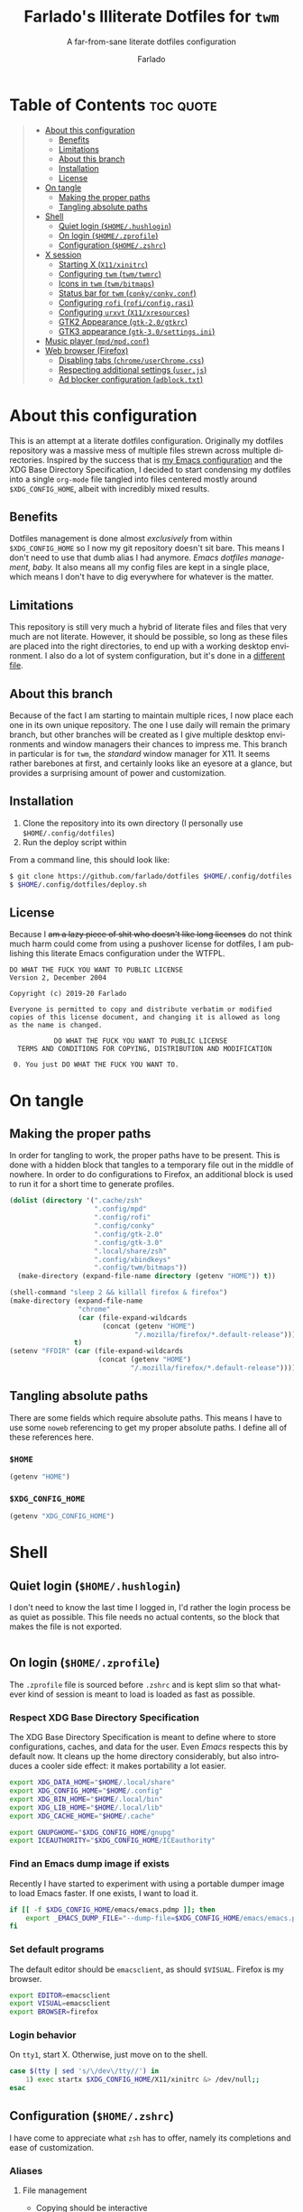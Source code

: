 #+title: Farlado's Illiterate Dotfiles for ~twm~
#+subtitle: A far-from-sane literate dotfiles configuration
#+author: Farlado
#+startup: hideblocks
#+language: en
#+options: num:nil toc:1

* Table of Contents :toc:quote:
#+BEGIN_QUOTE
- [[#about-this-configuration][About this configuration]]
  - [[#benefits][Benefits]]
  - [[#limitations][Limitations]]
  - [[#about-this-branch][About this branch]]
  - [[#installation][Installation]]
  - [[#license][License]]
- [[#on-tangle][On tangle]]
  - [[#making-the-proper-paths][Making the proper paths]]
  - [[#tangling-absolute-paths][Tangling absolute paths]]
- [[#shell][Shell]]
  - [[#quiet-login-homehushlogin][Quiet login (=$HOME/.hushlogin=)]]
  - [[#on-login-homezprofile][On login (=$HOME/.zprofile=)]]
  - [[#configuration-homezshrc][Configuration (=$HOME/.zshrc=)]]
- [[#x-session][X session]]
  - [[#starting-x-x11xinitrc][Starting X (=X11/xinitrc=)]]
  - [[#configuring-twm-twmtwmrc][Configuring ~twm~ (=twm/twmrc=)]]
  - [[#icons-in-twm-twmbitmaps][Icons in ~twm~ (=twm/bitmaps=)]]
  - [[#status-bar-for-twm-conkyconkyconf][Status bar for ~twm~ (=conky/conky.conf=)]]
  - [[#configuring-rofi-roficonfigrasi][Configuring ~rofi~ (=rofi/config.rasi=)]]
  - [[#configuring-urxvt-x11xresources][Configuring ~urxvt~ (=X11/xresources=)]]
  - [[#gtk2-appearance-gtk-20gtkrc][GTK2 Appearance (=gtk-2.0/gtkrc=)]]
  - [[#gtk3-appearance-gtk-30settingsini][GTK3 appearance (=gtk-3.0/settings.ini=)]]
- [[#music-player-mpdmpdconf][Music player (=mpd/mpd.conf=)]]
- [[#web-browser-firefox][Web browser (Firefox)]]
  - [[#disabling-tabs-chromeuserchromecss][Disabling tabs (=chrome/userChrome.css=)]]
  - [[#respecting-additional-settings-userjs][Respecting additional settings (=user.js=)]]
  - [[#ad-blocker-configuration-adblocktxt][Ad blocker configuration (=adblock.txt=)]]
#+END_QUOTE

* About this configuration
This is an attempt at a literate dotfiles configuration. Originally my dotfiles repository was a massive mess of multiple files strewn across multiple directories. Inspired by the success that is [[https://github.com/farlado/dotemacs/][my Emacs configuration]] and the XDG Base Directory Specification, I decided to start condensing my dotfiles into a single ~org-mode~ file tangled into files centered mostly around =$XDG_CONFIG_HOME=, albeit with incredibly mixed results.

** Benefits
Dotfiles management is done almost /exclusively/ from within =$XDG_CONFIG_HOME= so I now my git repository doesn't sit bare. This means I don't need to use that dumb alias I had anymore. /Emacs dotfiles management, baby./ It also means all my config files are kept in a single place, which means I don't have to dig everywhere for whatever is the matter.

** Limitations
This repository is still very much a hybrid of literate files and files that very much are not literate. However, it should be possible, so long as these files are placed into the right directories, to end up with a working desktop environment. I also do a lot of system configuration, but it's done in a [[file:literate-sysconfig.org][different file]].

** About this branch
Because of the fact I am starting to maintain multiple rices, I now place each one in its own unique repository. The one I use daily will remain the primary branch, but other branches will be created as I give multiple desktop environments and window managers their chances to impress me. This branch in particular is for ~twm~, the /standard/ window manager for X11. It seems rather barebones at first, and certainly looks like an eyesore at a glance, but provides a surprising amount of power and customization.

** Installation
1. Clone the repository into its own directory (I personally use =$HOME/.config/dotfiles=)
2. Run the deploy script within

From a command line, this should look like:
#+begin_src sh
  $ git clone https://github.com/farlado/dotfiles $HOME/.config/dotfiles
  $ $HOME/.config/dotfiles/deploy.sh
#+end_src

** License
Because I +am a lazy piece of shit who doesn't like long licenses+ do not think much harm could come from using a pushover license for dotfiles, I am publishing this literate Emacs configuration under the WTFPL.
#+begin_src text :tangle (user-config-file "dotfiles/LICENSE")
  DO WHAT THE FUCK YOU WANT TO PUBLIC LICENSE
  Version 2, December 2004

  Copyright (c) 2019-20 Farlado

  Everyone is permitted to copy and distribute verbatim or modified
  copies of this license document, and changing it is allowed as long
  as the name is changed.

             DO WHAT THE FUCK YOU WANT TO PUBLIC LICENSE
    TERMS AND CONDITIONS FOR COPYING, DISTRIBUTION AND MODIFICATION

   0. You just DO WHAT THE FUCK YOU WANT TO.
#+end_src

* On tangle
** Making the proper paths
In order for tangling to work, the proper paths have to be present. This is done with a hidden block that tangles to a temporary file out in the middle of nowhere. In order to do configurations to Firefox, an additional block is used to run it for a short time to generate profiles.
#+name: mkdir
#+begin_src emacs-lisp
  (dolist (directory '(".cache/zsh"
                       ".config/mpd"
                       ".config/rofi"
                       ".config/conky"
                       ".config/gtk-2.0"
                       ".config/gtk-3.0"
                       ".local/share/zsh"
                       ".config/xbindkeys"
                       ".config/twm/bitmaps"))
    (make-directory (expand-file-name directory (getenv "HOME")) t))

  (shell-command "sleep 2 && killall firefox & firefox")
  (make-directory (expand-file-name
                   "chrome"
                   (car (file-expand-wildcards
                         (concat (getenv "HOME")
                                 "/.mozilla/firefox/*.default-release"))))
                  t)
  (setenv "FFDIR" (car (file-expand-wildcards
                        (concat (getenv "HOME")
                                "/.mozilla/firefox/*.default-release"))))
#+end_src
#+begin_src text :tangle /tmp/dots :noweb yes :exports none
  <<mkdir()>>
#+end_src

** Tangling absolute paths
There are some fields which require absolute paths. This means I have to use some ~noweb~ referencing to get my proper absolute paths. I define all of these references here.

*** =$HOME=
#+name: HOME
#+begin_src emacs-lisp
  (getenv "HOME")
#+end_src

*** =$XDG_CONFIG_HOME=
#+name: XDG_CONFIG_HOME
#+begin_src emacs-lisp
  (getenv "XDG_CONFIG_HOME")
#+end_src

* Shell
** Quiet login (=$HOME/.hushlogin=)
   :properties:
   :header-args: :tangle (user-home-file ".hushlogin")
   :end:
I don't need to know the last time I logged in, I'd rather the login process be as quiet as possible. This file needs no actual contents, so the block that makes the file is not exported.
#+begin_src :exports none
#+end_src

** On login (=$HOME/.zprofile=)
   :properties:
   :header-args: :tangle (user-home-file ".zprofile")
   :end:
The ~.zprofile~ file is sourced before ~.zshrc~ and is kept slim so that whatever kind of session is meant to load is loaded as fast as possible.

*** Respect XDG Base Directory Specification
The XDG Base Directory Specification is meant to define where to store configurations, caches, and data for the user. Even /Emacs/ respects this by default now. It cleans up the home directory considerably, but also introduces a cooler side effect: it makes portability a lot easier.
#+begin_src sh
  export XDG_DATA_HOME="$HOME/.local/share"
  export XDG_CONFIG_HOME="$HOME/.config"
  export XDG_BIN_HOME="$HOME/.local/bin"
  export XDG_LIB_HOME="$HOME/.local/lib"
  export XDG_CACHE_HOME="$HOME/.cache"

  export GNUPGHOME="$XDG_CONFIG_HOME/gnupg"
  export ICEAUTHORITY="$XDG_CONFIG_HOME/ICEauthority"
#+end_src

*** Find an Emacs dump image if exists
Recently I have started to experiment with using a portable dumper image to load Emacs faster. If one exists, I want to load it.
#+begin_src sh
  if [[ -f $XDG_CONFIG_HOME/emacs/emacs.pdmp ]]; then
      export _EMACS_DUMP_FILE="--dump-file=$XDG_CONFIG_HOME/emacs/emacs.pdmp"
  fi
#+end_src

*** Set default programs
The default editor should be ~emacsclient~, as should ~$VISUAL~. Firefox is my browser.
#+begin_src sh
  export EDITOR=emacsclient
  export VISUAL=emacsclient
  export BROWSER=firefox
#+end_src

*** Login behavior
On =tty1=, start X. Otherwise, just move on to the shell.
#+begin_src sh
  case $(tty | sed 's/\/dev\/tty//') in
      1) exec startx $XDG_CONFIG_HOME/X11/xinitrc &> /dev/null;;
  esac
#+end_src

** Configuration (=$HOME/.zshrc=)
   :properties:
   :header-args: :tangle (expand-file-name ".zshrc" (getenv "HOME"))
   :end:
I have come to appreciate what ~zsh~ has to offer, namely its completions and ease of customization.

*** Aliases
**** File management
- Copying should be interactive
- Displaying file sizes should be human-readable
- Displaying disk usage should be human-readable
- Punish misspelling =ls=
- Listing directory contents should be colorful
- Listing all directory contents should be its own command
- Listing directory contents as a list should be its own command
- Listing all directory contents as a list should be its own command
#+begin_src sh
  alias cp="cp -i"
  alias du="du -h"
  alias df="df -h"
  alias sl="sl -lF"
  alias ls="ls -h --color=always --group-directories-first"
  alias lsa="ls -ah --color=always --group-directories-first"
  alias lsl="ls -lh --color=always --group-directories-first"
  alias lsal="ls -lah --color=always --group-directories-first"
#+end_src

**** System management
- Getting to the Bluetooth control shell should be easy
- Showing free memory should be human-readable
- Doing git commands for dotfiles should be easy
#+begin_src sh
  alias bt="bluetoothctl"
  alias free="free -mh"
#+end_src

*** Completions
**** Automatically configured
This was automagically generated the first time I used ~zsh~, and the only time it has needed a change is to store ~zcompdump~ in a more XDG compliant place.
#+begin_src sh
  zstyle ':completion:*' completer _list _complete _match _correct _approximate _prefix
  zstyle ':completion:*' completions 1
  zstyle ':completion:*' condition 0
  zstyle ':completion:*' expand prefix suffix
  zstyle ':completion:*' file-sort name
  zstyle ':completion:*' format '%d'
  zstyle ':completion:*' group-name ''
  zstyle ':completion:*' ignore-parents parent pwd directory
  zstyle ':completion:*' insert-unambiguous true
  zstyle ':completion:*' list-colors ${(s.:.)LS_COLORS}
  zstyle ':completion:*' list-prompt '%SAt %p: Hit TAB for more, or the character to insert%s'
  zstyle ':completion:*' list-suffixes true
  zstyle ':completion:*' matcher-list '' 'm:{[:lower:]}={[:upper:]}' 'm:{[:lower:][:upper:]}={[:upper:][:lower:]}' 'r:|[._-]=** r:|=**'
  zstyle ':completion:*' max-errors 3
  zstyle ':completion:*' menu select=5
  zstyle ':completion:*' original true
  zstyle ':completion:*' preserve-prefix '//[^/]##/'
  zstyle ':completion:*' prompt '%e possible errors'
  zstyle ':completion:*' select-prompt '%SScrolling active: current selection at %p%s'
  zstyle ':completion:*' squeeze-slashes true
  zstyle ':completion:*' substitute 1
  zstyle ':completion:*' verbose false
  zstyle ':completion:*' word true
  zstyle :compinstall filename "$HOME/.zshrc"

  autoload -Uz compinit colors zcalc
  compinit -d $XDG_CACHE_HOME/zsh/zcompdump-$ZSH_VERSION
  colors
#+end_src

**** Additional options
Some other settings I like to keep enabled:
- Command spelling correction (=correct=)
- Case-insensitive globbing (=nocaseglob=)
- Smart parameter expansion (=rcexpandparam=)
- Numeric glob sorting (=numbericglobsort=)
- Parameter expansion in the prompt (=prompt_subst=)
#+begin_src sh
  setopt correct
  setopt nocaseglob
  setopt rcexpandparam
  setopt numericglobsort
  setopt prompt_subst
#+end_src

*** History file
I like keeping a history file, just in case I need to look up a command I ran in the past. It's stored in a place where it keeps XDG compliance. for safe keeping. Append to history instead of overwriting (=appendhistory=), removing all duplicates (=histignorealldups=).
#+begin_src sh
  HISTFILE=$XDG_DATA_HOME/zsh/history
  HISTSIZE=1000
  SAVEHIST=2000
  setopt appendhistory
  setopt histignorealldups
#+end_src

*** Key bindings
For some reason, by default ~zsh~ doesn't have keys properly set up. For this reason, I need to define some keys and what they do, and assign Emacs key behavior.
#+begin_src sh
  bindkey -e
  bindkey "\e[1~" beginning-of-line
  bindkey "\e[4~" end-of-line
  bindkey "\e[5~" beginning-of-history
  bindkey "\e[6~" end-of-history
  bindkey "\e[3~" delete-char
  bindkey "\e[2~" quoted-insert
  bindkey "\e[5C" forward-word
  bindkey "\eOc" emacs-forward-word
  bindkey "\e[5D" backward-word
  bindkey "\eOd" emacs-backward-word
  bindkey "\e[1;5C" forward-word
  bindkey "\e[1;5D" backward-word
  bindkey "^H" backward-delete-word
  # for rxvt
  bindkey "\e[8~" end-of-line
  bindkey "\e[7~" beginning-of-line
  # for non RH/Debian xterm, can't hurt for RH/DEbian xterm
  bindkey "\eOH" beginning-of-line
  bindkey "\eOF" end-of-line
  # for freebsd console
  bindkey "\e[H" beginning-of-line
  bindkey "\e[F" end-of-line
#+end_src

*** Setting the prompt
It's a dumb fancy-looking prompt. That's about all there is to say about it. What follows afterward is how git status is added to the prompt.
#+begin_src sh
  export PS1=$'%(?.%{\033[0;34m%}.\033[0;31m%})┌%{\033[1;32m%}%n%{\033[0;37m%}%b@%{\033[1;31m%}%m%{\033[1;34m%}[%{\033[1;35m%}%c%{\033[1;34m%}]$(git_prompt_string)%{$fg_bold[red]%}%(?..[%b%{$fg[red]%}%?%{$fg_bold[red]%}])\n%(?.%{\033[0;34m%}.%{\033[0;31m%})└%{\033[0m%}%(!.#.$) '
#+end_src

*** Git status in the prompt
When managing git repositories, I want extra information in the prompt. I genuinely forget where I found this snippet, but it's of much use.

**** Assigning symbols and colors
This block assigns, respectively:
- The symbol to open a block with git information
- The symbol to close a block with git information
- The symbol to divide blocks with git information
- The symbol for the number of commits ahead
- The symbol for the number of commits behind
- The symbol for merge conflicts
- The symbol for untracked files
- The symbol for modified tracked files
- The symbol for staged changes present
#+begin_src sh
  GIT_PROMPT_PREFIX="%{$fg_bold[blue]%}[%{$reset_color%}"
  GIT_PROMPT_SUFFIX="%{$fg_bold[blue]%}]%{$reset_color%}"
  GIT_PROMPT_SYMBOL="%{$fg_bold[blue]%}="
  GIT_PROMPT_AHEAD="%{$fg[cyan]%}+NUM%{$reset_color%}"
  GIT_PROMPT_BEHIND="%{$fg[red]%}-NUM%{$reset_color%}"
  GIT_PROMPT_MERGING="%{$fg_bold[magenta]%}!%{$reset_color%}"
  GIT_PROMPT_UNTRACKED="%{$fg_bold[red]%}?%{$reset_color%}"
  GIT_PROMPT_MODIFIED="%{$fg_bold[yellow]%}?%{$reset_color%}"
  GIT_PROMPT_STAGED="%{$fg_bold[green]%}+%{$reset_color%}"
#+end_src

**** Parse the current git branch
Get the current branch or the name-rev if on a detached head.
#+begin_src sh
  parse_git_branch() {
      ( git symbolic-ref -q HEAD || git name-rev --name-only --no-undefined --always HEAD ) 2> /dev/null
  }
#+end_src

**** Parse the current git state
This is where the actual state of the git repository is determined, and returned as a string.
#+begin_src sh
  parse_git_state() {
      # Show different symbols as appropriate for various Git repository states
      # Compose this value via multiple conditional appends.
      local GIT_STATE=""
      local NUM_AHEAD="$(git log --oneline @{u}.. 2> /dev/null | wc -l | tr -d ' ')"
      if [ "$NUM_AHEAD" -gt 0 ]; then
          GIT_STATE=$GIT_STATE${GIT_PROMPT_AHEAD//NUM/$NUM_AHEAD}
      fi
      local NUM_BEHIND="$(git log --oneline ..@{u} 2> /dev/null | wc -l | tr -d ' ')"
      if [ "$NUM_BEHIND" -gt 0 ]; then
          GIT_STATE=$GIT_STATE${GIT_PROMPT_BEHIND//NUM/$NUM_BEHIND}
      fi
      local GIT_DIR="$(git rev-parse --git-dir 2> /dev/null)"
      if [ -n $GIT_DIR ] && test -r $GIT_DIR/MERGE_HEAD; then
          GIT_STATE=$GIT_STATE$GIT_PROMPT_MERGING
      fi
      if [[ -n $(git ls-files --other --exclude-standard 2> /dev/null) ]]; then
          GIT_STATE=$GIT_STATE$GIT_PROMPT_UNTRACKED
      fi
      if ! git diff --quiet 2> /dev/null; then
          GIT_STATE=$GIT_STATE$GIT_PROMPT_MODIFIED
      fi
      if ! git diff --cached --quiet 2> /dev/null; then
          GIT_STATE=$GIT_STATE$GIT_PROMPT_STAGED
      fi
      if [[ -n $GIT_STATE ]]; then
          echo "$GIT_PROMPT_PREFIX$GIT_STATE$GIT_PROMPT_SUFFIX"
      fi
  }
#+end_src

**** Return a string for the prompt
Finally, if when writing the prompt a git branch is found, return a string with the git state and git branch.
#+begin_src sh
  git_prompt_string() {
      local git_where="$(parse_git_branch)"
      [ -n "$git_where" ] && echo "$GIT_PROMPT_SYMBOL$(parse_git_state)$GIT_PROMPT_PREFIX%{$fg[magenta]%}${git_where#(refs/heads/|tags/)}$GIT_PROMPT_SUFFIX"
  }
#+end_src

*** When Emacs is the terminal
There is an Emacs package called ~vterm~ which allows use of Emacs as a fully-featured terminal emulator. There are a number of features which require configuration in the shell.
#+begin_src sh
  if [ "$INSIDE_EMACS" = "vterm" ]; then
#+end_src

**** Push Emacs commands from ~vterm~
This allows me to clear scrollback easily.
#+begin_src sh
  function vterm_printf(){
      if [ -n "$TMUX" ]; then
          printf "\ePtmux;\e\e]%s\007\e\\" "$1"
      elif [ "${TERM%%-*}" = "screen" ]; then
          # GNU screen (screen, screen-256color, screen-256color-bce)
          printf "\eP\e]%s\007\e\\" "$1"
      else
          printf "\e]%s\e\\" "$1"
      fi
  }
#+end_src

**** Clear all scrollback when clearing
This is why we enable pushing Emacs commands from ~vterm~.
#+begin_src sh
  alias clear='vterm_printf "51;Evterm-clear-scrollback";tput clear'
#+end_src

**** "Alias" ~vim~ into ~emacsclient~
I can't get over old muscle memory, even after months of using Emacs. Typing ~vim~ in the terminal to edit files is only natural, so I set up a proper function to call ~emacsclient~ when I type ~vim~.
#+begin_src sh
  function vim() {
      [ "$@" ] && {
          emacsclient $@
      } || {
          echo "Please give an argument or filename."
          return 1
      }
  }
#+end_src

With all this now configured, we can close the if block.
#+begin_src sh
  fi
#+end_src

*** Syntax highlighting in the shell
It's subtle, but it makes a world of difference in knowing whether I am entering a command properly.
#+begin_src sh
  source $XDG_CONFIG_HOME/zsh/zsh-syntax-highlighting/zsh-syntax-highlighting.zsh
  ZSH_HIGHLIGHT_HIGHLIGHTERS=(main root regexp brackets pattern)
#+end_src

*** Tangling a literate ~org-mode~ file
This is necessary for multiple reasons, but most notably so for tangling this specific file. I need to define a few macros and load ~org~ before I can tangle, though. We also skip all confirmation for evaluating. I also set up one for doing things with superuser privileges.
#+begin_src sh
  function orgtangle() {
      [[ ! -n $XDG_CONFIG_HOME ]] && export XDG_CONFIG_HOME="$HOME/.config"
      emacs --batch \
            --eval "(require 'org)" \
            --eval "(setq org-confirm-babel-evaluate nil)" \
            --eval "(defmacro user-emacs-file (file)
                      (expand-file-name file user-emacs-directory))" \
            --eval "(defmacro user-home-file (file)
                      (expand-file-name file (getenv \"HOME\")))" \
            --eval "(defmacro user-config-file (file)
                      (expand-file-name file (getenv \"XDG_CONFIG_HOME\")))" \
            --eval "(org-babel-tangle-file \"$1\")"
  }

  function orgtanglesudo() {
      sudo emacs --batch \
                 --eval "(require 'org)" \
                 --eval "(setq org-confirm-babel-evaluate nil)" \
                 --eval "(defmacro user-emacs-file (file)
                           (expand-file-name file user-emacs-directory))" \
                 --eval "(defmacro user-home-file (file)
                           (expand-file-name file (getenv \"HOME\")))" \
                 --eval "(defmacro user-config-file (file)
                           (expand-file-name file (getenv \"XDG_CONFIG_HOME\")))" \
                 --eval "(org-babel-tangle-file \"$1\")"
  }
#+end_src

*** Show a fetch on startup
This is just a point of personal aesthetic preference. I like having some kind of little display pop up when I start a terminal.
#+begin_src sh
  ufetch
#+end_src

* X session
** Starting X (=X11/xinitrc=)
   :properties:
   :header-args: :tangle (user-config-file "X11/xinitrc")
   :end:
*** Force 1080p on my W541
Because I limit the resolution to 1080p but my W541 wants to display 3K, I need to force it. The displays I dock to also need configuration.
#+begin_src sh
  xrandr | grep 'DP2-1 connected' 1> /dev/null 2>/dev/null && {
      xrandr --output eDP1 --off \
             --output DP2-1 --mode 1920x1080 --rotate left --pos 0x0 \
             --output DP2-2 --primary --rate 75 --mode 1920x1080 --pos 1080x0 \
             --output DP2-3 --mode 1920x1080 --rotate right --pos 3000x0
  } || {
      xrandr --output eDP1 --primary --mode 1920x1080 --pos 0x0 \
             --output DP2-1 --off \
             --output DP2-2 --off \
             --output DP2-3 --off
  }
#+end_src

*** Manage mouse and keyboard
I don't really use the trackpad, so there's no point in keeping it enabled. I also need to configure my trackball. Lastly, turn caps lock into another control key.
#+begin_src sh
  xinput disable $(xinput | grep Synap | head -n 1 | sed -r 's/.*id=([0-9]+).*/\1/')

  tb=$(xinput | grep ELECOM | head -n 1 | sed -r 's/.*id=([0-9]+).*/\1/')
  xinput set-prop $tb 'libinput Button Scrolling Button' 10
  xinput set-prop $tb 'libinput Scroll Method Enabled' 0 0 1
  xinput set-button-map $tb 1 2 3 4 5 6 7 8 9 2 1 2

  setxkbmap us -option ctrl:nocaps
#+end_src

*** Disable screen blanking
This is so annoying and I don't want it to happen.
#+begin_src sh
  xset s off -dpms
#+end_src

*** Music player variables
I set these here so I don't have to worry about them later.
#+begin_src sh
  export MPD_HOST=localhost
  export MPD_PORT=6601
#+end_src

*** Start a compositor
I don't need it for too much, it just makes things a little nicer.
#+begin_src sh
  xcompmgr -f -D 5 &
#+end_src

*** Qt/GTK uniformity
This annoyed me. Thankfully there's a fix to it.
#+begin_src sh
  export QT_QPA_PLATFORMTHEME=gtk2
#+end_src

*** XDG Compliance
Currently only GTK2 is here, but as I keep on working on it I'll eventually get to a dotfiles setup that has as few configuration files outside of =$XDG_CONFIG_HOME= as possible.
#+begin_src sh
  export WM="twm"
  export GTK2_RC_FILES="$XDG_CONFIG_HOME/gtk-2.0/gtkrc"
#+end_src

*** Set wallpaper
I'm not entirely tacky.
#+begin_src sh
  if [ -f $XDG_CONFIG_HOME/.wallpaper.png ]; then
      feh --no-fehbg --bg-fill $XDG_CONFIG_HOME/.wallpaper.png
  fi
#+end_src

*** X resources
I source =$XDG_CONIFG_HOME/X11/xresources= for configuration of ~urxvt~, my terminal of choice.
#+begin_src sh
  xrdb -merge $XDG_CONFIG_HOME/X11/xresources
#+end_src

*** Fix cursor
An annoyance that it doesn't look correct right away...
#+begin_src sh
  xsetroot -cursor_name left_ptr
#+end_src

*** Status bar
Since ~twm~ doesn't come with any kind of status indicators, I need to make one for myself and it's started here, placed right above my icon manager. Incidentally, this makes the top right corner bear some resemblance to the BeOS Tracker.
#+begin_src sh
  conky
#+end_src

*** Start ~twm~
#+begin_src sh
  exec twm -f $XDG_CONFIG_HOME/twm/twmrc
#+end_src

** Configuring ~twm~ (=twm/twmrc=)
   :properties:
   :header-args: :tangle (user-config-file "twm/twmrc")
   :end:
I decided for funsies to start my own ~twm~ configuration. Honestly I kinda like this window manager, even if I can't really "live" in it.

*** Font
The default font looks okay, but.......
#+begin_src conf-space :noweb yes
  MenuFont "*gohu*14*"
  IconFont "*gohu*14*"
  TitleFont "*gohu*14*"
  ResizeFont "*gohu*14*"
  IconManagerFont "*gohu*14*"
#+end_src

*** System
**** Settings
- Don't use defaults
- Don't let windows move off the screen
- Don't grab the server on menus
- Always repaint menus
- Decorate "transient" windows
- Attempt to grab the previous state of the window manager on restart
- Ignore extraneous events
#+begin_src conf-space
  NoDefaults
  DontMoveOff
  NoGrabServer
  DecorateTransients
  RestartPreviousState
  DefaultFunction f.nop
#+end_src

**** Functions
- Immediately allow movement of a window.
- Raise/lower/iconify when moving.
- Lower when resizing.
- Deiconify and raise.
- Reload twice, just to be sure.
#+begin_src conf-space
  MoveDelta 1
  Function "move-or-raise"       { f.move f.deltastop f.raise }
  Function "move-or-lower"       { f.move f.deltastop f.lower }
  Function "move-or-iconify"     { f.move f.deltastop f.iconify }

  Function "resize-or-lower"     { f.resize f.deltastop f.lower }

  Function "deiconify-and-raise" { f.deiconify f.raise }
#+end_src

*** Windows
**** General
- Move windows, not just outlines
- Repaint instead of saving window state
- Don't raise on move/resize/deiconify
- Use program-requested positions
- Allow relative resize from all regions
- Never do constrained moving
#+begin_src conf-space
  OpaqueMove
  OpaqueResize
  NoSaveUnders
  NoRaiseOnMove
  NoRaiseOnResize
  UsePPosition "on"
  NoRaiseOnDeiconify
  AutoRelativeResize
  ConstrainedMoveTime 0
#+end_src

**** Titles
For some reason, the default ~twm~ title bars are configured in a way that is an /ABSOLUTE EYESORE/. A little bit of the BeOS aesthetic fixes this up right away.
#+begin_src conf-space
  NoTitleHighlight
  SqueezeTitle
#+end_src

**** Buttons
I personally like having a close button, a maximize button, and a minimize button on every window. Why wouldn't you include those? On the right side is a menu. I don't want them to be smaller, and I don't want them to have borders.
#+begin_src conf-space
  IconDirectory "~/.config/twm/bitmaps"

  LeftTitleButton "close" = f.delete
  LeftTitleButton "maximize" = f.fullzoom
  LeftTitleButton "minimize" = f.iconify
  RightTitleButton "menu" = f.menu "windowmenu"
  ButtonIndent 0
  TitleButtonBorderWidth 0
#+end_src

**** Borders
These make borders marginally better to look at.
#+begin_src conf-space
  BorderWidth 3
  FramePadding 0
  TitlePadding 3
#+end_src

*** Icon Manager
Icons are the way windows minimize. There is also an icon manager, which is configured in this section. The icon manager should be present at startup, living in the top right corner of my screen. Icons themselves shouldn't show up, rather windows should be minimized fully.The icon manager itself should automatically rise when it's focused.
#+begin_src conf-space
  ShowIconManager
  SortIconManager
  NoCaseSensitive
  IconifyByUnmapping
  IconManagerGeometry "=171x10-0+22" 1
  NoTitle { "TWM Icon Manager" }
  IconManagerDontShow { "TWM Icon Manager" }
  AutoRaise { "TWM Icon Manager" }
#+end_src

*** Key bindings
**** Related to ~twm~
- =F11= = Fullscreen toggle
- =Alt= + =Tab= = Warp to Icon Manager
- =Alt= + =F4= = Close window
#+begin_src conf-space
  "F11" =   : all : f.fullzoom
  "F4" = m : all : f.delete
  "Tab" = m : all : f.warpto "TWM Icon Manager"
#+end_src

**** Brightness controls
To my delight, ~twm~ can handle =XF86= keys, meaning I don't have to grab ~xbindkeys~ to bind keys properly!
#+begin_src conf-space
  "XF86MonBrightnessUp"   = : all : !"brightnessctl s 1%+"
  "XF86MonBrightnessDown" = : all : !"brightnessctl s 1%-"
#+end_src

**** Volume controls
#+begin_src conf-space
  "XF86AudioMute"        = : all : !"amixer set Master 1+ toggle"
  "XF86AudioRaiseVolume" = : all : !"amixer set Master 5%+"
  "XF86AudioLowerVolume" = : all : !"amixer set Master 5%-"
  "XF86AudioMicMute"     = : all : !"amixer set Capture 1+ toggle"
#+end_src

**** Media controls
I use ~mpc~ so I only worry about binds for that. I set binds for both the media keys and =Super= plus arrow keys, since some systems I use don't have media keys.
#+begin_src conf-space
  "XF86AudioPlay"  = : all : !"mpc toggle"
  "XF86AudioPause" = : all : !"mpc toggle"
  "XF86AudioStop"  = : all : !"mpc stop"
  "XF86AudioNext"  = : all : !"mpc next"
  "XF86AudioPrev"  = : all : !"mpc prev"

  "Up"    = m4 : all : !"mpc stop"
  "Down"  = m4 : all : !"mpc toggle"
  "Right" = m4 : all : !"mpc next"
  "Left"  = m4 : all : !"mpc prev"
#+end_src

**** Screenshots
#+begin_src conf-space
  "Print" =   : all : !"maim -s /dev/stdout | xclip -selection clipboard -t image/png &"
  "Print" = c : all : !"maim /dev/stdout | xclip -selection clipboard -t image/png &"

#+end_src
*** Mouse bindings
**** On the icon manager
- =Button1= = =deiconify-and-raise=
- =Button2= = Toggle iconify
- =Button3= = Lower window
#+begin_src conf-space
  Button1 = : iconmgr : f.function "deiconify-and-raise"
  Button2 = : iconmgr : f.iconify
  Button3 = : iconmgr : f.lower
#+end_src

**** On the root window
- =Button1= = =twmops= menu
#+begin_src conf-space
  Button1 = : root : f.menu "twmops"
  Button3 = : root : f.menu "vdeskops"
#+end_src

**** On the titlebar
- =Button1= = =move-or-raise=
- =Button2= = =move-or-iconify=
- =Button3= = =move-or-lower=
#+begin_src conf-space
  Button1 = : title | icon : f.function "move-or-raise"
  Button2 = : title | icon : f.function "move-or-iconify"
  Button3 = : title | icon : f.function "move-or-lower"
#+end_src

**** On a window
- =Button1= + =Super= = =move-or-raise=
- =Button2= + =Super= = =move-or-iconify=
- =Button3= + =Super= = =resize-or-lower=
#+begin_src conf-space
  Button1 = m4 : window | icon : f.function "move-or-raise"
  Button2 = m4 : window | icon : f.function "move-or-iconify"
  Button3 = m4 : window | icon : f.function "resize-or-lower"
#+end_src

*** Menu setup
Since ~twm~ seems to rely quite a bit on the mouse, of course it involves menus.
- Set menu border width to 2
- Always redraw the menu instead of backing store
#+begin_src conf-space
  MenuBorderWidth 2
  NoBackingStore
#+end_src

**** =twmops=
This menu is mainly supposed to concern things specifically related to ~twm~ or launching windows. Exiting is put in its own sub-menu, as is taking a screenshot.
#+begin_src conf-space
  menu "twmops" {
      "twm" f.title
      "Run..."     !"rofi -show run &"
      "Screenshot" f.menu "screenshot"
      "" f.nop
      "Discord"  !"discord &"
      "Emacs"    !"emacsclient -c || emacs $_EMACS_DUMP_FILE &"
      "Firefox"  !"firefox --new-window &"
      "Steam"    !"steam &"
      "Telegram" !"telegram-desktop &"
      "Terminal" !"urxvt &"
      "" f.nop
      "Quit" f.menu "quit"
  }

  menu "screenshot" {
      "Selection" !"maim -s /dev/stdout | xclip -selection clipboard -t image/png &"
      "Full"      !"maim /dev/stdout | xclip -selection clipboard -t image/png &"
  }

  menu "quit" {
      "Log out"   f.quit
      "Sleep"     !"systemctl suspend -i &"
      "Reboot"    !"restart"
      "Shut down" !"shutdown now"
  }
#+end_src

**** =vdeskops=
Using ~vdesk~, I can manage multiple virtual desktops. This menu is bound to the right mouse on root window.
#+begin_src conf-space
  menu "vdeskops" {
       "vdesk" f.title
       "1"  !"vdesk 1"
       "2"  !"vdesk 2"
       "3"  !"vdesk 3"
       "4"  !"vdesk 4"
       "5"  !"vdesk 5"
  }
#+end_src

**** =windowmenu=
This is the menu on every window.
#+begin_src conf-space
  menu "windowmenu" {
      "Identify" f.identify
      "Iconify"  f.iconify
      "Raise"    f.raise
      "Lower"    f.lower
      "Focus"    f.focus
      "" f.nop
      "Close" f.delete
      "Kill"  f.destroy
  }
#+end_src

*** Colors
Out of the box, ~twm~ is /ugly/. I don't want it to stay that way. I like that I am free to give it colors as I will, giving me the ability to provide consistency between my ~twm~ colors and the colors I give Emacs and GTK applications.
#+begin_src conf-space
  Color {
#+end_src

**** Default
This is the default colors for blank windows (or maybe the desktop itself, I really don't know).
#+begin_src conf-space
  DefaultBackground "#282a36"
  DefaultForeground "#FFFFFF"
#+end_src

**** Borders
For the active border, I use the same color as the Emacs mode line color used in Dracula. For the inactive border, I use a blend of the active border color and the official Dracula background.
#+begin_src conf-space
  BorderColor "#44475a"
  BorderTileBackground "#282a36"
  BorderTileForeground "#44475a"
#+end_src

**** Titles
The same color is used for the title bars as for the borders.
#+begin_src conf-space
  TitleBackground "#44475a"
  TitleForeground "#ffffff"
#+end_src

**** Menus
Menus share many of the same colors as other elements.
#+begin_src conf-space
  MenuBorderColor "#44475a"
  MenuShadowColor "#44475a"

  MenuTitleBackground "#44475a"
  MenuTitleForeground "#ffffff"

  MenuBackground "#282a36"
  MenuForeground "#ffffff"
#+end_src

**** Icon Manager
The final section, for the icon manager. It'll all look very familiar.
#+begin_src conf-space
  IconManagerBackground "#282a36"
  IconManagerForeground "#ffffff"
  IconManagerHighlight "#44475a"
#+end_src

With that, we can close the block.
#+begin_src conf-space
  }
#+end_src

** Icons in ~twm~ (=twm/bitmaps=)
Incidentally, X bitmaps are plain text, so they can be tangled instead of needing to be included in my git repository.

*** Menu
#+begin_src text :tangle (user-config-file "twm/bitmaps/menu")
  #define menu12_width 12
  #define menu12_height 12
  static unsigned char menu12_bits[] = {
     0xfe, 0x03, 0x02, 0x02, 0x02, 0x06, 0x72, 0x06, 0x02, 0x06, 0x72, 0x06,
     0x02, 0x06, 0x72, 0x06, 0x02, 0x06, 0x02, 0x06, 0xfe, 0x07, 0xf8, 0x07
  };
#+end_src

*** Close
#+begin_src text :tangle (user-config-file "twm/bitmaps/close")
  #define close_width 7
  #define close_height 7
  static unsigned char close_bits[] = {
    0x41, 0x22, 0x14, 0x08, 0x14, 0x22, 0x41
  };
#+end_src

*** Maximize
#+begin_src text :tangle (user-config-file "twm/bitmaps/maximize")
  #define maximize_width 7
  #define maximize_height 7
  static unsigned char maximize_bits[] = {
    0x7f, 0x7f, 0x41, 0x41, 0x41, 0x41, 0x7f
  };
#+end_src

*** Minimize
#+begin_src text :tangle (user-config-file "twm/bitmaps/minimize")
  #define minimize_width 7
  #define minimize_height 7
  static unsigned char minimize_bits[] = {
    0x00, 0x00, 0x00, 0x00, 0x00, 0x7f, 0x7f
  };
#+end_src

** Status bar for ~twm~ (=conky/conky.conf=)
   :properties:
   :header-args: :tangle (user-config-file "conky/conky.conf")
   :end:
Since ~twm~ does not come with its own status bar, I need to make one for it.

*** Config
#+begin_src conf
  conky.config = {
#+end_src

**** Font
Use ~xft~ for nicer looking fonts, and make the text as clean as possible.
#+begin_src conf
  use_xft = true,
  font = 'Gohu GohuFont:pixelsize=14',
  draw_outline = false,
  draw_shades = false,
#+end_src

**** Window
The window should not be managed. It will handle itself. Its background is the same color as the borders on windows in ~twm~, since it is supposed to look as though it is attached to the icon manager.
#+begin_src conf
  own_window = true,
  own_window_type = 'override',
  own_window_colour = '44475a',
  default_color = 'white',
  double_buffer = true,
  border_width = 0,
#+end_src

**** Position
Place the status bar at the top right corner, offset just barely to make the borders present.
#+begin_src conf
  alignment = 'top_right',
  gap_x = 2,
  gap_y = 4,
#+end_src

**** Update time
Update the status bar every second, since a seconds counter is included.
#+begin_src conf
  update_interval = 1.0,
#+end_src

**** Fork after load
#+begin_src conf
  background = true,
#+end_src

With that, this block can be closed.
#+begin_src conf
  }
#+end_src

*** Text
- Screen brightness
- Volume percentage
- Battery percentage
- Time and date
#+begin_src conf
  conky.text = [[
  vdesk: ${exec vdesk} | \
  Brightness: ${exec brightnessctl i | grep % | sed -r 's/.*\(([0-9]+%).*/\1/'} | \
  Volume: ${exec amixer get Master | grep Left: | sed -r 's/.*\[(.*%).*/\1/'}\
  ${exec [ "$(amixer get Master | grep off)" ] && echo " (Muted)" } | \
  Battery: ${battery_percent}% | \
  ${time %a %d %b | %H:%M:%S}
  ]]
#+end_src

** Configuring ~rofi~ (=rofi/config.rasi=)
   :properties:
   :header-args: :tangle (user-config-file "rofi/config.rasi")
   :end:
Since there's no real hub for everything that can be run, I need something that can give a prompt for what to run. Because +I don't support Nazi software+ I don't really like Suckless tools, I use ~rofi~ for this.

*** Basic configuration
All I need to set are a font, a width, how many lines of options to show, and a prompt.
#+begin_src conf-colon
  configuration {
      font: "Iosevka 10";
      width: 250;
      lines: 7;
      display-run: "Run: ";
  }
#+end_src

*** Color scheme
It's Dracula, so I don't really need to show it again.
#+begin_src conf-colon :exports none
  // Dracula colors
  ,* {
      background:   rgba ( 40, 42, 54, 100 % );
      current-line: rgba ( 248, 248, 242, 100 % );
      selection:     rgba ( 68, 71, 90, 100 % );
      foreground:   rgba ( 248, 248, 242, 100 % );
      comment:     rgba ( 98, 114, 164, 100 % );
      cyan:     rgba ( 68, 71, 90, 100 % );
      green:     rgba ( 80, 250, 123, 100 % );
      orange:     rgba ( 255, 184, 108, 100 % );
      pink:     rgba ( 255, 121, 198, 100 % );
      purple:     rgba ( 189, 147, 249, 100 % );
      red:     rgba ( 255, 85, 85, 100 % );
      yellow:     rgba ( 241, 250, 140, 100 % );
  }
  ,* {
      selected-normal-background:     @cyan;
      normal-background:              @background;
      normal-foreground:              @foreground;
      alternate-normal-background:    @normal-background;
      alternate-normal-foreground:    @foreground;
      selected-normal-foreground:     @foreground;
      urgent-foreground:              @red;
      urgent-background:              @normal-background;
      alternate-urgent-background:    @urgent-foreground;
      alternate-urgent-foreground:    @urgent-foreground;
      selected-active-foreground:     @foreground;
      selected-urgent-background:     @normal-background;
      alternate-active-background:    @normal-background;
      alternate-active-foreground:    @selected-active-foreground;
      alternate-active-background:    @selected-active-background;
      border-color:                   @selected-normal-background;
      separatorcolor:                 @border-color;
      spacing: 2;
      background-color: @normal-background;
  }
  #window {
      border:           3;
      padding:          9;
  }
  #mainbox {
      background-color: inherit;
      border:  0;
      padding: 0;
  }
  #textbox {
      text-color: @foreground;
  }
  #element {
      border:  0;
      padding: 1px ;
  }
  #element.normal.normal {
      background-color: @normal-background;
      text-color:       @normal-foreground;
  }
  #element.normal.urgent {
      background-color: @urgent-background;
      text-color:       @urgent-foreground;
  }
  #element.normal.active {
      background-color: @active-background;
      text-color:       @active-foreground;
  }
  #element.selected.normal {
      background-color: @selected-normal-background;
      text-color:       @selected-normal-foreground;
  }
  #element.selected.urgent {
      background-color: @selected-urgent-background;
      text-color:       @selected-urgent-foreground;
  }
  #element.selected.active {
      background-color: @selected-active-background;
      text-color:       @selected-active-foreground;
  }
  #element.alternate.normal {
      background-color: @alternate-normal-background;
      text-color:       @alternate-normal-foreground;
  }
  #element.alternate.urgent {
      background-color: @alternate-urgent-background;
      text-color:       @alternate-urgent-foreground;
  }
  #element.alternate.active {
      background-color: @alternate-active-background;
      text-color:       @alternate-active-foreground;
  }
  #scrollbar {
      border:       0;
  }
  #button.selected {
      background-color: @selected-normal-background;
      text-color:       @selected-normal-foreground;
  }
  #inputbar {
      spacing:    0;
      text-color: @normal-foreground;
      background-color: inherit;
      padding:    1px ;
  }
  #case-indicator {
      spacing:    0;
      text-color: @normal-background;
  }
  #entry {
      spacing:    0;
      text-color: @normal-foreground;
  }
  #prompt {
      spacing:    0;
      text-color: @normal-foreground;
  }
#+end_src

** Configuring ~urxvt~ (=X11/xresources=)
   :properties:
   :header-args: :tangle (user-config-file "X11/xresources")
   :end:
Emacs provides me a virtual terminal, but personally I prefer having one that isn't tied to Emacs.

*** Font/Scrollbar
Of course I want to use the same font across all my applications. Also I have no need for a scroll bar.
#+begin_src conf-xdefaults :noweb yes
  URxvt*geometry: 80x24
  URxvt*font: xft:Iosevka:size=10
  URxvt*scrollBar: False
#+end_src

*** Colors
This is basically just Dracula.
#+begin_src conf-xdefaults
  ! Dracula Xresources palette
  URxvt*foreground: #F8F8F2
  URxvt*background: #282a36
  URxvt*color0:     #000000
  URxvt*color8:     #4D4D4D
  URxvt*color1:     #FF5555
  URxvt*color9:     #FF6E67
  URxvt*color2:     #50FA7B
  URxvt*color10:    #5AF78E
  URxvt*color3:     #F1FA8C
  URxvt*color11:    #F4F99D
  URxvt*color4:     #BD93F9
  URxvt*color12:    #CAA9FA
  URxvt*color5:     #FF79C6
  URxvt*color13:    #FF92D0
  URxvt*color6:     #8BE9FD
  URxvt*color14:    #9AEDFE
  URxvt*color7:     #BFBFBF
  URxvt*color15:    #E6E6E6
#+end_src

** GTK2 Appearance (=gtk-2.0/gtkrc=)
   :properties:
   :header-args: :tangle (user-config-file "gtk-2.0/gtkrc")
   :end:
These settings apply the theme, cursor, and icons I prefer, along with other preferred visual settings. Some size values determined [[#tangling-the-right-size-values][above]].
#+begin_src conf-unix :noweb yes
  gtk-theme-name="Ant-Dracula"
  gtk-icon-theme-name="HighContrast"
  gtk-font-name="Iosevka 10"
  gtk-cursor-theme-name="Bibata_Ice"
  gtk-cursor-theme-size=0
  gtk-toolbar-style=GTK_TOOLBAR_BOTH
  gtk-toolbar-icon-size=GTK_ICON_SIZE_SMALL_TOOLBAR
  gtk-button-images=1
  gtk-menu-images=1
  gtk-enable-event-sounds=0
  gtk-enable-input-feedback-sounds=0
  gtk-xft-antialias=1
  gtk-xft-hinting=1
  gtk-xft-hintstyle="hintfull"
  gtk-xft-rgba="rgb"
#+end_src

** GTK3 appearance (=gtk-3.0/settings.ini=)
   :properties:
   :header-args: :tangle (user-config-file "gtk-3.0/settings.ini")
   :end:
This is the exact same settings as seen in [[#gtk2-appearance-gtkrc][GTK2's configuration]], but instead for GTK3. This also includes the size values determined [[#tangling-the-right-size-values][above]].
#+begin_src conf-unix :noweb yes
  [Settings]
  gtk-theme-name=Ant-Dracula
  gtk-icon-theme-name=HighContrast
  gtk-font-name=Iosevka 10
  gtk-cursor-theme-name=Bibata_Ice
  gtk-cursor-theme-size=0
  gtk-toolbar-style=GTK_TOOLBAR_BOTH
  gtk-toolbar-icon-size=GTK_ICON_SIZE_SMALL_TOOLBAR
  gtk-button-images=1
  gtk-menu-images=1
  gtk-enable-event-sounds=0
  gtk-enable-input-feedback-sounds=0
  gtk-xft-antialias=1
  gtk-xft-hinting=1
  gtk-xft-hintstyle=hintfull
  gtk-xft-rgba=rgb
#+end_src

* Music player (=mpd/mpd.conf=)
  :properties:
  :header-args: :tangle (user-config-file "mpd/mpd.conf")
  :end:
I use ~mpd~ simply out of ease of use, since it interfaces well with EMMS on Emacs.

*** Setting proper directories
This section requires absolute paths, which are tangled using ~noweb~ references as defined [[#tangling-absolute-paths][above]].
- Music and playlists should be in =$HOME/Music=
- The database, log file, PID file, and state file should all be in =$XDG_CONFIG_HOME/mpd=
#+begin_src conf-space :noweb yes
  music_directory "<<HOME()>>/Music"
  playlist_directory "<<HOME()>>/Music"
  db_file "<<XDG_CONFIG_HOME()>>/mpd/mpd.db"
  log_file "<<XDG_CONFIG_HOME()>>/mpd/mpd.log"
  pid_file "<<XDG_CONFIG_HOME()>>/mpd/mpd.pid"
  state_file "<<XDG_CONFIG_HOME()>>/mpd/mpdstate"
#+end_src

*** Setting the output interface
I want to use my speakers for this.
#+begin_src conf-space
  audio_output {
          type "pulse"
          name "pulse audio"
  }
#+end_src

*** Use the right address and port
This is a local instance
#+begin_src conf-space
  bind_to_address "127.0.0.1"
  port "6601"
#+end_src

* Web browser (Firefox)
Much human intervention is still required of this part of the configuration:
- Extensions do not automatically install.
- Configuration of the ad blocker is not automatic.
- Some website specific settings cannot be set here.

** Disabling tabs (=chrome/userChrome.css=)
I got used to managing single browser windows thanks to EXWM. I still can't go back to having tabs when surfing the web.
#+begin_src css :tangle (expand-file-name "chrome/userChrome.css" (getenv "FFDIR"))
  #TabsToolbar { visibility: collapse !important; }
#+end_src

** Respecting additional settings (=user.js=)
Since I change a lot of settings, I just spill this verbatim. It's not actually shown because it's not all that special.
#+begin_src js :exports none :tangle (expand-file-name "user.js" (getenv "FFDIR"))
  user_pref("app.shield.optoutstudies.enabled", true);
  user_pref("browser.aboutConfig.showWarning", false);
  user_pref("browser.contentblocking.category", "strict");
  user_pref("browser.ctrlTab.recentlyUsedOrder", false);
  user_pref("browser.laterrun.enabled", true);
  user_pref("browser.link.open_newwindow", 2);
  user_pref("browser.migration.version", 89);
  user_pref("browser.newtabpage.activity-stream.asrouter.userprefs.cfr.addons", false);
  user_pref("browser.newtabpage.activity-stream.asrouter.userprefs.cfr.features", false);
  user_pref("browser.newtabpage.activity-stream.feeds.section.highlights", false);
  user_pref("browser.newtabpage.activity-stream.feeds.section.topstories", false);
  user_pref("browser.newtabpage.activity-stream.feeds.snippets", false);
  user_pref("browser.newtabpage.activity-stream.feeds.topsites", false);
  user_pref("browser.newtabpage.activity-stream.section.highlights.includeBookmarks", false);
  user_pref("browser.newtabpage.activity-stream.section.highlights.includeDownloads", false);
  user_pref("browser.newtabpage.activity-stream.section.highlights.includePocket", false);
  user_pref("browser.newtabpage.activity-stream.section.highlights.includeVisited", false);
  user_pref("browser.newtabpage.activity-stream.showSearch", false);
  user_pref("browser.newtabpage.activity-stream.showSponsored", false);
  user_pref("browser.newtabpage.enabled", false);
  user_pref("browser.search.suggest.enabled", false);
  user_pref("browser.startup.homepage", "about:blank");
  user_pref("browser.uiCustomization.state", "{\"placements\":{\"widget-overflow-fixed-list\":[],\"nav-bar\":[\"back-button\",\"forward-button\",\"stop-reload-button\",\"urlbar-container\",\"downloads-button\"],\"toolbar-menubar\":[\"menubar-items\"],\"TabsToolbar\":[\"tabbrowser-tabs\",\"new-tab-button\",\"alltabs-button\"],\"PersonalToolbar\":[\"personal-bookmarks\"]},\"seen\":[\"developer-button\",\"https-everywhere_eff_org-browser-action\",\"ublock0_raymondhill_net-browser-action\",\"jid1-mnnxcxisbpnsxq_jetpack-browser-action\",\"woop-noopscoopsnsxq_jetpack-browser-action\"],\"dirtyAreaCache\":[\"nav-bar\",\"toolbar-menubar\",\"TabsToolbar\",\"PersonalToolbar\"],\"currentVersion\":16,\"newElementCount\":3}");
  user_pref("browser.uidensity", 1);
  user_pref("browser.urlbar.placeholderName", "Google");
  user_pref("browser.urlbar.suggest.bookmark", false);
  user_pref("browser.urlbar.suggest.openpage", false);
  user_pref("datareporting.healthreport.uploadEnabled", false);
  user_pref("dom.forms.autocomplete.formautofill", true);
  user_pref("extensions.activeThemeID", "default-theme@mozilla.org");
  user_pref("extensions.incognito.migrated", true);
  user_pref("extensions.lastAppBuildId", "20200120145402");
  user_pref("extensions.lastAppVersion", "72.0.2");
  user_pref("extensions.lastPlatformVersion", "72.0.2");
  user_pref("extensions.pendingOperations", false);
  user_pref("extensions.systemAddonSet", "{\"schema\":1,\"addons\":{}}");
  user_pref("extensions.ui.dictionary.hidden", true);
  user_pref("extensions.ui.locale.hidden", true);
  user_pref("extensions.webcompat.perform_injections", true);
  user_pref("extensions.webcompat.perform_ua_overrides", true);
  user_pref("general.smoothScroll", false);
  user_pref("media.peerconnection.ice.default_address_only", true);
  user_pref("media.peerconnection.ice.no_host", true);
  user_pref("media.videocontrols.picture-in-picture.video-toggle.enabled", false);
  user_pref("network.dns.disablePrefetch", true);
  user_pref("network.http.speculative-parallel-limit", 0);
  user_pref("network.predictor.cleaned-up", true);
  user_pref("network.predictor.enabled", false);
  user_pref("network.prefetch-next", false);
  user_pref("pdfjs.enabledCache.state", false);
  user_pref("pdfjs.previousHandler.alwaysAskBeforeHandling", true);
  user_pref("pdfjs.previousHandler.preferredAction", 4);
  user_pref("privacy.donottrackheader.enabled", true);
  user_pref("privacy.sanitize.pending", "[]");
  user_pref("privacy.trackingprotection.enabled", true);
  user_pref("privacy.trackingprotection.socialtracking.enabled", true);
  user_pref("services.sync.engine.addresses.available", false);
  user_pref("toolkit.legacyUserProfileCustomizations.stylesheets", true);
  user_pref("toolkit.telemetry.reportingpolicy.firstRun", false);
#+end_src

** Ad blocker configuration (=adblock.txt=)
As reiterated above, this file is not actually automatically applied. It is meant for uBlock Origin. It is not exported because of its length. Suffice to say, it's pretty exhaustive.
#+begin_src text :tangle (expand-file-name "adblock.txt" (getenv "FFDIR"))
  {
    "timeStamp": 1576571108014,
    "version": "1.24.2",
    "userSettings": {
      "advancedUserEnabled": true,
      "alwaysDetachLogger": true,
      "autoUpdate": true,
      "cloudStorageEnabled": false,
      "collapseBlocked": true,
      "colorBlindFriendly": false,
      "contextMenuEnabled": true,
      "dynamicFilteringEnabled": true,
      "externalLists": "https://bitbucket.org/nicktabick/adblock-rules/raw/master/nt-adblock.txt\nhttps://dl.dropboxusercontent.com/s/1ybzw9lb7m1qiyl/AAs.txt\nhttps://easylist-downloads.adblockplus.org/adwarefilters.txt\nhttps://easylist-downloads.adblockplus.org/fanboy-annoyance.txt\nhttps://easylist-downloads.adblockplus.org/fanboy-social.txt\nhttps://easylist-downloads.adblockplus.org/fb_annoyances_full.txt\nhttps://easylist-downloads.adblockplus.org/fb_annoyances_newsfeed.txt\nhttps://easylist-downloads.adblockplus.org/fb_annoyances_sidebar.txt\nhttps://easylist-downloads.adblockplus.org/message_seen_remover_for_facebook.txt\nhttps://easylist-downloads.adblockplus.org/yt_annoyances_other.txt\nhttps://easylist-downloads.adblockplus.org/yt_annoyances_suggestions.txt\nhttps://fanboy.co.nz/enhancedstats.txt\nhttps://fanboy.co.nz/fanboy-cookiemonster.txt\nhttps://fanboy.co.nz/fanboy-problematic-sites.txt\nhttps://fanboy.co.nz/r/fanboy-complete.txt\nhttps://fanboy.co.nz/r/fanboy-ultimate.txt\nhttps://raw.githubusercontent.com/Akamaru/Adblock-Filterliste/master/filterlist.txt\nhttps://raw.githubusercontent.com/DandelionSprout/adfilt/master/Alternate%20versions%20Anti-Malware%20List/AntiMalwareABP.txt\nhttps://raw.githubusercontent.com/DandelionSprout/adfilt/master/Alternate%20versions%20Anti-Malware%20List/AntiMalwareAdGuardHome.txt\nhttps://raw.githubusercontent.com/DandelionSprout/adfilt/master/AncientLibrary/Facebook%20Privacy%20List.txt\nhttps://raw.githubusercontent.com/DandelionSprout/adfilt/master/Android%20Scum%20Class%20—%20Fake%20notification%20counters.txt\nhttps://raw.githubusercontent.com/DandelionSprout/adfilt/master/Anti-'Notification%20pre-prompt%20banners'%20List.txt\nhttps://raw.githubusercontent.com/DandelionSprout/adfilt/master/AntiAmazonListForTwitch.txt\nhttps://raw.githubusercontent.com/DandelionSprout/adfilt/master/BrowseWebsitesWithoutLoggingIn.txt\nhttps://raw.githubusercontent.com/DandelionSprout/adfilt/master/I%20Don't%20Want%20to%20Download%20Your%20Browser.txt\nhttps://raw.githubusercontent.com/DandelionSprout/adfilt/master/KnowYourMemePureBrowsingExperience.txt\nhttps://raw.githubusercontent.com/DandelionSprout/adfilt/master/SocialShareList.txt\nhttps://raw.githubusercontent.com/DandelionSprout/adfilt/master/TwitchPureViewingExperience.txt\nhttps://raw.githubusercontent.com/DandelionSprout/adfilt/master/WikiaPureBrowsingExperience.txt\nhttps://raw.githubusercontent.com/Hubird-au/Adversity/master/Antisocial.txt\nhttps://raw.githubusercontent.com/Hubird-au/Adversity/master/Extreme-Measures.txt\nhttps://raw.githubusercontent.com/LordBadmintonofYorkshire/Overlay-Blocker/master/blocklist.txt\nhttps://raw.githubusercontent.com/Manu1400/i-don-t-care-about-gotoup-btns/master/list-gotoup-btns.txt\nhttps://raw.githubusercontent.com/NeeEoo/AdBlockNeeEoo/master/List.txt\nhttps://raw.githubusercontent.com/Rpsl/adblock-leadgenerator-list/master/list/list.txt\nhttps://raw.githubusercontent.com/Strappazzon/filterlists/master/Filterlists/Tracking.txt\nhttps://raw.githubusercontent.com/bcye/Hello-Goodbye/master/filterlist.txt\nhttps://raw.githubusercontent.com/callmenemo491/DodgySiteBlocker/master/DodgySiteBlocker.txt\nhttps://raw.githubusercontent.com/cb-software/CB-Malicious-Domains/master/block_lists/adblock_plus.txt\nhttps://raw.githubusercontent.com/cpeterso/clickbait-blocklist/master/clickbait-blocklist.txt\nhttps://raw.githubusercontent.com/dariusworks/superblock/master/cleanersitesAiO.txt\nhttps://raw.githubusercontent.com/endolith/clickbait/master/clickbait.txt\nhttps://raw.githubusercontent.com/gasull/adblock-nsa/master/filters.txt\nhttps://raw.githubusercontent.com/hoshsadiq/adblock-nocoin-list/master/nocoin.txt\nhttps://raw.githubusercontent.com/jasonbarone/membership-app-block-list/master/membership-app-block-list.txt\nhttps://raw.githubusercontent.com/kbinani/adblock-wikipedia/master/signed.txt\nhttps://raw.githubusercontent.com/kbinani/adblock-youtube-ads/master/signed.txt\nhttps://raw.githubusercontent.com/lassekongo83/Frellwits-filter-lists/master/i-dont-want-your-app.txt\nhttps://raw.githubusercontent.com/piperun/iploggerfilter/master/filterlist\nhttps://raw.githubusercontent.com/reek/anti-adblock-killer/master/anti-adblock-killer-filters.txt\nhttps://raw.githubusercontent.com/ryanbr/fanboy-adblock/master/fake-news.txt\nhttps://raw.githubusercontent.com/yourduskquibbles/webannoyances/master/filters/newsletter_filters.txt\nhttps://www.i-dont-care-about-cookies.eu/abp/\nhttps://filters.adtidy.org/extension/ublock/filters/1.txt",
      "firewallPaneMinimized": false,
      "hyperlinkAuditingDisabled": true,
      "ignoreGenericCosmeticFilters": false,
      "largeMediaSize": 50,
      "parseAllABPHideFilters": true,
      "prefetchingDisabled": true,
      "requestLogMaxEntries": 1000,
      "showIconBadge": true,
      "tooltipsDisabled": false,
      "webrtcIPAddressHidden": true
    },
    "selectedFilterLists": [
      "https://filters.adtidy.org/extension/ublock/filters/1.txt",
      "user-filters",
      "ublock-filters",
      "ublock-annoyances",
      "ublock-badware",
      "ublock-experimental",
      "ublock-privacy",
      "ublock-abuse",
      "ublock-unbreak",
      "awrl-0",
      "adguard-generic",
      "adguard-mobile",
      "easylist",
      "adguard-spyware",
      "easyprivacy",
      "fanboy-enhanced",
      "disconnect-malvertising",
      "malware-0",
      "malware-1",
      "spam404-0",
      "adguard-annoyance",
      "adguard-social",
      "fanboy-thirdparty_social",
      "fanboy-cookiemonster",
      "fanboy-annoyance",
      "fanboy-social",
      "dpollock-0",
      "hphosts",
      "mvps-0",
      "plowe-0",
      "ara-0",
      "BGR-0",
      "CHN-1",
      "CHN-0",
      "CZE-0",
      "DEU-0",
      "EST-0",
      "FIN-0",
      "FRA-0",
      "GRC-0",
      "HUN-0",
      "IDN-0",
      "IRN-0",
      "ISL-0",
      "ISR-0",
      "ITA-1",
      "ITA-0",
      "JPN-1",
      "KOR-0",
      "KOR-1",
      "LTU-0",
      "LVA-0",
      "NLD-0",
      "NOR-0",
      "POL-0",
      "POL-2",
      "ROU-1",
      "RUS-2",
      "RUS-0",
      "spa-1",
      "spa-0",
      "SVN-0",
      "SWE-1",
      "THA-0",
      "TUR-0",
      "VIE-1",
      "https://raw.githubusercontent.com/DandelionSprout/adfilt/master/KnowYourMemePureBrowsingExperience.txt",
      "https://raw.githubusercontent.com/DandelionSprout/adfilt/master/WikiaPureBrowsingExperience.txt",
      "https://raw.githubusercontent.com/DandelionSprout/adfilt/master/SocialShareList.txt",
      "https://raw.githubusercontent.com/DandelionSprout/adfilt/master/Alternate%20versions%20Anti-Malware%20List/AntiMalwareABP.txt",
      "https://raw.githubusercontent.com/DandelionSprout/adfilt/master/Alternate%20versions%20Anti-Malware%20List/AntiMalwareAdGuardHome.txt",
      "https://raw.githubusercontent.com/DandelionSprout/adfilt/master/TwitchPureViewingExperience.txt",
      "https://raw.githubusercontent.com/DandelionSprout/adfilt/master/AntiAmazonListForTwitch.txt",
      "https://raw.githubusercontent.com/DandelionSprout/adfilt/master/Anti-'Notification%20pre-prompt%20banners'%20List.txt",
      "https://raw.githubusercontent.com/DandelionSprout/adfilt/master/I%20Don't%20Want%20to%20Download%20Your%20Browser.txt",
      "https://raw.githubusercontent.com/DandelionSprout/adfilt/master/Android%20Scum%20Class%20—%20Fake%20notification%20counters.txt",
      "https://raw.githubusercontent.com/DandelionSprout/adfilt/master/BrowseWebsitesWithoutLoggingIn.txt",
      "https://raw.githubusercontent.com/reek/anti-adblock-killer/master/anti-adblock-killer-filters.txt",
      "https://raw.githubusercontent.com/gasull/adblock-nsa/master/filters.txt",
      "https://raw.githubusercontent.com/kbinani/adblock-wikipedia/master/signed.txt",
      "https://raw.githubusercontent.com/kbinani/adblock-youtube-ads/master/signed.txt",
      "https://dl.dropboxusercontent.com/s/1ybzw9lb7m1qiyl/AAs.txt",
      "https://easylist-downloads.adblockplus.org/adwarefilters.txt",
      "https://raw.githubusercontent.com/Akamaru/Adblock-Filterliste/master/filterlist.txt",
      "https://raw.githubusercontent.com/Hubird-au/Adversity/master/Antisocial.txt",
      "https://raw.githubusercontent.com/dariusworks/superblock/master/cleanersitesAiO.txt",
      "https://raw.githubusercontent.com/cb-software/CB-Malicious-Domains/master/block_lists/adblock_plus.txt",
      "https://raw.githubusercontent.com/cpeterso/clickbait-blocklist/master/clickbait-blocklist.txt",
      "https://raw.githubusercontent.com/endolith/clickbait/master/clickbait.txt",
      "https://raw.githubusercontent.com/callmenemo491/DodgySiteBlocker/master/DodgySiteBlocker.txt",
      "https://raw.githubusercontent.com/Hubird-au/Adversity/master/Extreme-Measures.txt",
      "https://easylist-downloads.adblockplus.org/fb_annoyances_full.txt",
      "https://easylist-downloads.adblockplus.org/fb_annoyances_newsfeed.txt",
      "https://raw.githubusercontent.com/DandelionSprout/adfilt/master/AncientLibrary/Facebook%20Privacy%20List.txt",
      "https://easylist-downloads.adblockplus.org/fb_annoyances_sidebar.txt",
      "https://raw.githubusercontent.com/ryanbr/fanboy-adblock/master/fake-news.txt",
      "https://easylist-downloads.adblockplus.org/fanboy-annoyance.txt",
      "https://fanboy.co.nz/fanboy-cookiemonster.txt",
      "https://fanboy.co.nz/enhancedstats.txt",
      "https://fanboy.co.nz/fanboy-problematic-sites.txt",
      "https://easylist-downloads.adblockplus.org/fanboy-social.txt",
      "https://fanboy.co.nz/r/fanboy-complete.txt",
      "https://fanboy.co.nz/r/fanboy-ultimate.txt",
      "https://raw.githubusercontent.com/bcye/Hello-Goodbye/master/filterlist.txt",
      "https://www.i-dont-care-about-cookies.eu/abp/",
      "https://raw.githubusercontent.com/Manu1400/i-don-t-care-about-gotoup-btns/master/list-gotoup-btns.txt",
      "https://raw.githubusercontent.com/lassekongo83/Frellwits-filter-lists/master/i-dont-want-your-app.txt",
      "https://raw.githubusercontent.com/Rpsl/adblock-leadgenerator-list/master/list/list.txt",
      "https://raw.githubusercontent.com/jasonbarone/membership-app-block-list/master/membership-app-block-list.txt",
      "https://easylist-downloads.adblockplus.org/message_seen_remover_for_facebook.txt",
      "https://raw.githubusercontent.com/NeeEoo/AdBlockNeeEoo/master/List.txt",
      "https://raw.githubusercontent.com/hoshsadiq/adblock-nocoin-list/master/nocoin.txt",
      "https://bitbucket.org/nicktabick/adblock-rules/raw/master/nt-adblock.txt",
      "https://raw.githubusercontent.com/LordBadmintonofYorkshire/Overlay-Blocker/master/blocklist.txt",
      "https://raw.githubusercontent.com/piperun/iploggerfilter/master/filterlist",
      "https://raw.githubusercontent.com/Strappazzon/filterlists/master/Filterlists/Tracking.txt",
      "https://raw.githubusercontent.com/yourduskquibbles/webannoyances/master/filters/newsletter_filters.txt",
      "https://easylist-downloads.adblockplus.org/yt_annoyances_other.txt",
      "https://easylist-downloads.adblockplus.org/yt_annoyances_suggestions.txt"
    ],
    "hiddenSettings": {
      "allowGenericProceduralFilters": false,
      "assetFetchTimeout": 30,
      "autoCommentFilterTemplate": "{{date}} {{origin}}",
      "autoUpdateAssetFetchPeriod": 120,
      "autoUpdateDelayAfterLaunch": 180,
      "autoUpdatePeriod": 7,
      "blockingProfiles": "11111/#F00 11011/#C0F 11001/#00F 00001",
      "cacheStorageAPI": "unset",
      "cacheStorageCompression": true,
      "cacheControlForFirefox1376932": "no-cache, no-store, must-revalidate",
      "consoleLogLevel": "unset",
      "debugScriptlets": false,
      "debugScriptletInjector": false,
      "disableWebAssembly": false,
      "extensionUpdateForceReload": false,
      "ignoreRedirectFilters": false,
      "ignoreScriptInjectFilters": false,
      "filterAuthorMode": false,
      "loggerPopupType": "popup",
      "manualUpdateAssetFetchPeriod": 500,
      "popupFontSize": "unset",
      "requestJournalProcessPeriod": 1000,
      "selfieAfter": 3,
      "strictBlockingBypassDuration": 120,
      "suspendTabsUntilReady": "unset",
      "updateAssetBypassBrowserCache": false,
      "userResourcesLocation": "unset"
    },
    "whitelist": [
      "about-scheme",
      "annualcreditreport.transunion.com",
      "chrome-extension-scheme",
      "chrome-scheme",
      "melpa.org",
      "opera-scheme",
      "vivaldi-scheme",
      "www.netteller.com",
      "wyciwyg-scheme"
    ],
    "netWhitelist": "about-scheme\nannualcreditreport.transunion.com\nchrome-extension-scheme\nchrome-scheme\nmelpa.org\nopera-scheme\nvivaldi-scheme\nwww.netteller.com\nwyciwyg-scheme",
    "dynamicFilteringString": "",
    "urlFilteringString": "",
    "hostnameSwitchesString": "no-csp-reports: * true",
    "userFilters": "! 7/29/2019 https://www.facebook.com\nwww.facebook.com##div.f_1j0s8guc1h.pagelet:nth-of-type(2) > ._1-ia > ._4-u8._20os._2tyk._1-ib._4-u2\n\n! 9/18/2019 https://www.youtube.com\nwww.youtube.com##ytd-button-renderer.size-default.style-default.force-icon-button.ytd-menu-renderer.style-scope:nth-of-type(1)\nwww.youtube.com##ytd-button-renderer.size-default.style-default.force-icon-button.ytd-menu-renderer.style-scope:nth-of-type(2)\n"
  }
#+end_src
